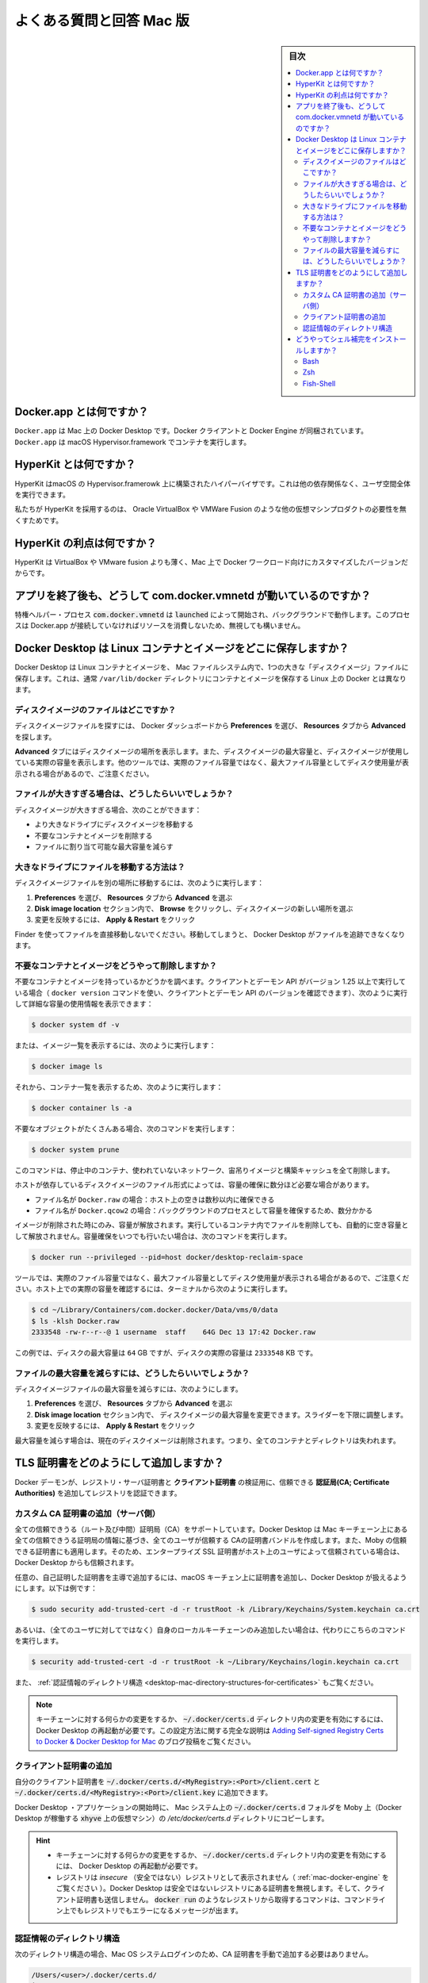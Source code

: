 .. -*- coding: utf-8 -*-
.. URL: https://docs.docker.com/desktop/faqs/macfaqs/
   doc version: 19.03
      https://github.com/docker/docker.github.io/blob/master/docker-for-mac/faqs.md
   doc version: 20.10
      https://github.com/docker/docker.github.io/blob/master/desktop/faqs/macfaqs.md
.. check date: 2022/09/18
.. Commits on Jul 2, 2022 22c2d4f57d202aaf8d799ca46ca6d92632e9f2fd
.. -----------------------------------------------------------------------------

.. Frequently asked questions for Mac
.. _desktop-frequently-asked-questions-for-mac:

==================================================
よくある質問と回答 Mac 版
==================================================

.. sidebar:: 目次

   .. contents:: 
       :depth: 3
       :local:

.. What is Docker.app?
.. _deksop-mac-what-is-docker-app:

Docker.app とは何ですか？
--------------------------------------------------

.. Docker.app is Docker Desktop on Mac. It bundles the Docker client and Docker Engine. Docker.app uses the macOS Hypervisor.framework to run containers.

``Docker.app`` は Mac 上の Docker Desktop です。Docker クライアントと Docker Engine が同梱されています。 ``Docker.app`` は macOS Hypervisor.framework でコンテナを実行します。


.. What is HyperKit?
.. _desktop-mac-what-is-hyperkit:

HyperKit とは何ですか？
--------------------------------------------------

.. HyperKit is a hypervisor built on top of the Hypervisor.framework in macOS. It runs entirely in userspace and has no other dependencies.

HyperKit はmacOS の Hypervisor.framerowk 上に構築されたハイパーバイザです。これは他の依存関係なく、ユーザ空間全体を実行できます。

.. We use HyperKit to eliminate the need for other VM products, such as Oracle VirtualBox or VMWare Fusion.

私たちが HyperKit を採用するのは、 Oracle VirtualBox や VMWare Fusion のような他の仮想マシンプロダクトの必要性を無くすためです。

.. What is the benefit of HyperKit?
.. _desktop-mac-what-is-the-benefit-of-hyperkit:

HyperKit の利点は何ですか？
--------------------------------------------------

.. HyperKit is thinner than VirtualBox and VMWare fusion, and the version we include is customized for Docker workloads on Mac.

HyperKit は VirtualBox や VMware fusion よりも薄く、Mac 上で Docker ワークロード向けにカスタマイズしたバージョンだからです。

.. Why is com.docker.vmnetd running after I quit the app?
.. _desktop-mac--why-is-com.docker.vmnetd-running-after-i-quit-the-app:

アプリを終了後も、どうして com.docker.vmnetd が動いているのですか？
----------------------------------------------------------------------

.. The privileged helper process com.docker.vmnetd is started by launchd and runs in the background. The process does not consume any resources unless Docker.app connects to it, so it’s safe to ignore.

特権ヘルパー・プロセス :code:`com.docker.vmnetd`  は :code:`launched` によって開始され、バックグラウンドで動作します。このプロセスは Docker.app が接続していなければリソースを消費しないため、無視しても構いません。

.. Where does Docker Desktop store Linux containers and images?
.. _desktop-mac-where-does-docker-desktop-store-linux-containers-and-images:

Docker Desktop は Linux コンテナとイメージをどこに保存しますか？
----------------------------------------------------------------------

.. Docker Desktop stores Linux containers and images in a single, large “disk image” file in the Mac filesystem. This is different from Docker on Linux, which usually stores containers and images in the /var/lib/docker directory.

Docker Desktop は Linux コンテナとイメージを、 Mac ファイルシステム内で、1つの大きな「ディスクイメージ」ファイルに保存します。これは、通常 ``/var/lib/docker`` ディレクトリにコンテナとイメージを保存する Linux 上の Docker とは異なります。

.. Where is the disk image file?
.. _desktop-mac-where-is-the-disk-image-file:

ディスクイメージのファイルはどこですか？
^^^^^^^^^^^^^^^^^^^^^^^^^^^^^^^^^^^^^^^^

.. To locate the disk image file, select Preferences from the Docker Dashboard then Advanced from the Resources tab.

ディスクイメージファイルを探すには、 Docker ダッシュボードから **Preferences** を選び、 **Resources** タブから **Advanced** を探します。

.. The Advanced tab displays the location of the disk image. It also displays the maximum size of the disk image and the actual space the disk image is consuming. Note that other tools might display space usage of the file in terms of the maximum file size, and not the actual file size.

**Advanced** タブにはディスクイメージの場所を表示します。また、ディスクイメージの最大容量と、ディスクイメージが使用している実際の容量を表示します。他のツールでは、実際のファイル容量ではなく、最大ファイル容量としてディスク使用量が表示される場合があるので、ご注意ください。

.. What if the file is too big?
.. _desktop-mac-what-if-the-file-is-too-big:

ファイルが大きすぎる場合は、どうしたらいいでしょうか？
^^^^^^^^^^^^^^^^^^^^^^^^^^^^^^^^^^^^^^^^^^^^^^^^^^^^^^^^^^^^

.. If the disk image file is too big, you can:

ディスクイメージが大きすぎる場合、次のことができます：

..  Move it to a bigger drive
    Delete unnecessary containers and images
    Reduce the maximum allowable size of the file

* より大きなドライブにディスクイメージを移動する
* 不要なコンテナとイメージを削除する
* ファイルに割り当て可能な最大容量を減らす

.. How do I move the file to a bigger drive?
.. _desktop-mac-how-do-i-move-the-file-to-a-bigger-drive:

大きなドライブにファイルを移動する方法は？
^^^^^^^^^^^^^^^^^^^^^^^^^^^^^^^^^^^^^^^^^^^^^^^^^^

.. To move the disk image file to a different location:

ディスクイメージファイルを別の場所に移動するには、次のように実行します：

..  Select Preferences then Advanced from the Resources tab.
    In the Disk image location section, click Browse and choose a new location for the disk image.
    Click Apply & Restart for the changes to take effect.

1. **Preferences** を選び、 **Resources** タブから **Advanced** を選ぶ
2. **Disk image location** セクション内で、 **Browse** をクリックし、ディスクイメージの新しい場所を選ぶ
3. 変更を反映するには、 **Apply & Restart** をクリック

.. Do not move the file directly in Finder as this can cause Docker Desktop to lose track of the file.

Finder を使ってファイルを直接移動しないでください。移動してしまうと、 Docker Desktop がファイルを追跡できなくなります。

.. How do I delete unnecessary containers and images?
.. _docker-desktop-how-do-i-delete-unnecessary-containers-and-images:

不要なコンテナとイメージをどうやって削除しますか？
^^^^^^^^^^^^^^^^^^^^^^^^^^^^^^^^^^^^^^^^^^^^^^^^^^

.. Check whether you have any unnecessary containers and images. If your client and daemon API are running version 1.25 or later (use the docker version command on the client to check your client and daemon API versions), you can see the detailed space usage information by running:

不要なコンテナとイメージを持っているかどうかを調べます。クライアントとデーモン API がバージョン 1.25 以上で実行している場合（ ``docker version`` コマンドを使い、クライアントとデーモン API のバージョンを確認できます）、次のように実行して詳細な容量の使用情報を表示できます：

.. code-block:: bash

   $ docker system df -v

.. Alternatively, to list images, run:

または、イメージ一覧を表示するには、次のように実行します：

.. code-block:: bash

   $ docker image ls

.. and then, to list containers, run:

それから、コンテナ一覧を表示するため、次のように実行します：

.. code-block:: bash

   $ docker container ls -a

.. If there are lots of redundant objects, run the command:

不要なオブジェクトがたくさんある場合、次のコマンドを実行します：

.. code-block:: bash

   $ docker system prune

.. This command removes all stopped containers, unused networks, dangling images, and build cache.

このコマンドは、停止中のコンテナ、使われていないネットワーク、宙吊りイメージと構築キャッシュを全て削除します。

.. It might take a few minutes to reclaim space on the host depending on the format of the disk image file:

ホストが依存しているディスクイメージのファイル形式によっては、容量の確保に数分ほど必要な場合があります。

..  If the file is named Docker.raw: space on the host should be reclaimed within a few seconds.
    If the file is named Docker.qcow2: space will be freed by a background process after a few minutes.

* ファイル名が ``Docker.raw`` の場合：ホスト上の空きは数秒以内に確保できる
* ファイル名が ``Docker.qcow2`` の場合：バックグラウンドのプロセスとして容量を確保するため、数分かかる

.. Space is only freed when images are deleted. Space is not freed automatically when files are deleted inside running containers. To trigger a space reclamation at any point, run the command:

イメージが削除された時にのみ、容量が解放されます。実行しているコンテナ内でファイルを削除しても、自動的に空き容量として解放されません。容量確保をいつでも行いたい場合は、次のコマンドを実行します。

.. code-block:: bash

   $ docker run --privileged --pid=host docker/desktop-reclaim-space

.. Note that many tools report the maximum file size, not the actual file size. To query the actual size of the file on the host from a terminal, run:

ツールでは、実際のファイル容量ではなく、最大ファイル容量としてディスク使用量が表示される場合があるので、ご注意ください。ホスト上での実際の容量を確認するには、ターミナルから次のように実行します。

.. code-block:: bash

   $ cd ~/Library/Containers/com.docker.docker/Data/vms/0/data
   $ ls -klsh Docker.raw
   2333548 -rw-r--r--@ 1 username  staff    64G Dec 13 17:42 Docker.raw

.. In this example, the actual size of the disk is 2333548 KB, whereas the maximum size of the disk is 64 GB.

この例では、ディスクの最大容量は ``64`` GB ですが、ディスクの実際の容量は ``2333548``  KB です。

.. How do I reduce the maximum size of the file?
.. _desktop-mac-how-do-i-reduce-the-maximum-size-of-the-file:

ファイルの最大容量を減らすには、どうしたらいいでしょうか？
^^^^^^^^^^^^^^^^^^^^^^^^^^^^^^^^^^^^^^^^^^^^^^^^^^^^^^^^^^^^^

.. To reduce the maximum size of the disk image file:

ディスクイメージファイルの最大容量を減らすには、次のようにします。

..  Select Preferences then Advanced from the Resources tab.
    The Disk image size section contains a slider that allows you to change the maximum size of the disk image. Adjust the slider to set a lower limit.
    Click Apply & Restart.

1. **Preferences** を選び、 **Resources** タブから **Advanced** を選ぶ
2. **Disk image location** セクション内で、 ディスクイメージの最大容量を変更できます。スライダーを下限に調整します。
3. 変更を反映するには、 **Apply & Restart** をクリック

.. When you reduce the maximum size, the current disk image file is deleted, and therefore, all containers and images will be lost.

最大容量を減らす場合は、現在のディスクイメージは削除されます。つまり、全てのコンテナとディレクトリは失われます。

.. How do I add TLS certificates?
.. _desktop-mac-how-do-i-add-tls-certificates:

TLS 証明書をどのようにして追加しますか？
--------------------------------------------------

.. You can add trusted Certificate Authorities (CAs) (used to verify registry server certificates) and client certificates (used to authenticate to registries) to your Docker daemon.

Docker デーモンが、レジストリ・サーバ証明書と **クライアント証明書** の検証用に、信頼できる **認証局(CA; Certificate Authorities)** を追加してレジストリを認証できます。

.. Add custom CA certificates (server side)
.. _desktop-mac-add-custom-ca-certificates-server-side:

カスタム CA 証明書の追加（サーバ側）
^^^^^^^^^^^^^^^^^^^^^^^^^^^^^^^^^^^^^^^^

.. All trusted CAs (root or intermediate) are supported. Docker Desktop creates a certificate bundle of all user-trusted CAs based on the Mac Keychain, and appends it to Moby trusted certificates. So if an enterprise SSL certificate is trusted by the user on the host, it is trusted by Docker Desktop.

全ての信頼できうる（ルート及び中間）証明局（CA）をサポートしています。Docker Desktop は Mac キーチェーン上にある全ての信頼できうる証明局の情報に基づき、全てのユーザが信頼する CAの証明書バンドルを作成します。また、Moby の信頼できる証明書にも適用します。そのため、エンタープライズ SSL 証明書がホスト上のユーザによって信頼されている場合は、Docker Desktop からも信頼されます。

.. To manually add a custom, self-signed certificate, start by adding the certificate to the macOS keychain, which is picked up by Docker Desktop. Here is an example:

任意の、自己証明した証明書を主導で追加するには、macOS キーチェン上に証明書を追加し、Docker Desktop が扱えるようにします。以下は例です：

.. code-block:: bash

   $ sudo security add-trusted-cert -d -r trustRoot -k /Library/Keychains/System.keychain ca.crt

.. Or, if you prefer to add the certificate to your own local keychain only (rather than for all users), run this command instead:

あるいは、（全てのユーザに対してではなく）自身のローカルキーチェーンのみ追加したい場合は、代わりにこちらのコマンドを実行します。

.. code-block:: bash

   $ security add-trusted-cert -d -r trustRoot -k ~/Library/Keychains/login.keychain ca.crt

.. See also, Directory structures for certificates.

また、 :ref:`認証情報のディレクトリ構造 <desktop-mac-directory-structures-for-certificates>` もご覧ください。

..   Note: You need to restart Docker Desktop after making any changes to the keychain or to the ~/.docker/certs.d directory in order for the changes to take effect. For a complete explanation of how to do this, see the blog post Adding Self-signed Registry Certs to Docker & Docker Desktop for Mac.

.. note::

   キーチェーンに対する何らかの変更をするか、 :code:`~/.docker/certs.d` ディレクトリ内の変更を有効にするには、 Docker Desktop の再起動が必要です。この設定方法に関する完全な説明は `Adding Self-signed Registry Certs to Docker & Docker Desktop for Mac <http://container-solutions.com/adding-self-signed-registry-certs-docker-mac/>`_ のブログ投稿をご覧ください。


.. Add client certificates
.. _desktop-mac-add-client-certificates:

クライアント証明書の追加
^^^^^^^^^^^^^^^^^^^^^^^^^^^^^^

.. You can put your client certificates in ~/.docker/certs.d/<MyRegistry>:<Port>/client.cert and ~/.docker/certs.d/<MyRegistry>:<Port>/client.key.

自分のクライアント証明書を :code:`~/.docker/certs.d/<MyRegistry>:<Port>/client.cert` と :code:`~/.docker/certs.d/<MyRegistry>:<Port>/client.key` に追加できます。

.. When the Docker Desktop application starts, it copies the ~/.docker/certs.d folder on your Mac to the /etc/docker/certs.d directory on Moby (the Docker Desktop xhyve virtual machine).

Docker Desktop ・アプリケーションの開始時に、 Mac システム上の :code:`~/.docker/certs.d` フォルダを Moby 上（Docker Desktop が稼働する :code:`xhyve` 上の仮想マシン）の `/etc/docker/certs.d` ディレクトリにコピーします。

..        You need to restart Docker Desktop after making any changes to the keychain or to the ~/.docker/certs.d directory in order for the changes to take effect.
..        The registry cannot be listed as an insecure registry (see Docker Engine. Docker Desktop ignores certificates listed under insecure registries, and does not send client certificates. Commands like docker run that attempt to pull from the registry produce error messages on the command line, as well as on the registry.

.. hint::

   * キーチェーンに対する何らかの変更をするか、 :code:`~/.docker/certs.d` ディレクトリ内の変更を有効にするには、 Docker Desktop の再起動が必要です。
   * レジストリは *insecure* （安全ではない）レジストリとして表示されません（ :ref:`mac-docker-engine` をご覧ください ）。Docker Desktop は安全ではないレジストリにある証明書を無視します。そして、クライアント証明書も送信しません。 :code:`docker run` のようなレジストリから取得するコマンドは、コマンドライン上でもレジストリでもエラーになるメッセージが出ます。

.. Directory structures for certificates
.. _desktop-mac-directory-structures-for-certificates:

認証情報のディレクトリ構造
^^^^^^^^^^^^^^^^^^^^^^^^^^^^^^

.. If you have this directory structure, you do not need to manually add the CA certificate to your Mac OS system login:

次のディレクトリ構造の場合、Mac OS システムログインのため、CA 証明書を手動で追加する必要はありません。

.. code-block:: bash

   /Users/<user>/.docker/certs.d/
   └── <MyRegistry>:<Port>
      ├── ca.crt
      ├── client.cert
      └── client.key

.. The following further illustrates and explains a configuration with custom certificates:

以下は、カスタム証明書を設定例と説明を追加したものです：

.. code-block:: bash

   /etc/docker/certs.d/        <-- Certificate directory
   └── localhost:5000          <-- Hostname:port
      ├── client.cert          <-- Client certificate
      ├── client.key           <-- Client key
      └── ca.crt               <-- Certificate authority that signed
                                   the registry certificate

.. You can also have this directory structure, as long as the CA certificate is also in your keychain.

あるいは、CA 証明書が自分のキーチェンにあれば、次のようなディレクトリ構造にもできます。

.. code-block:: bash

   /Users/<user>/.docker/certs.d/
   └── <MyRegistry>:<Port>
       ├── client.cert
       └── client.key

.. To learn more about how to install a CA root certificate for the registry and how to set the client TLS certificate for verification, see Verify repository client with certificates in the Docker Engine topics.

認証用にクライアント TLS 証明書を設定する方法を学ぶには、Docker エンジンの記事 :doc:`証明書でリポジトリ・クライアントを確認する </engine/security/certificates>`_ を御覧ください。

.. How do I install shell completion?
.. _desktop-mac-how-do-i-install-shell-completion:

どうやってシェル補完をインストールしますか？
--------------------------------------------------

.. Bash has built-in support for completion To activate completion for Docker commands, these files need to be copied or symlinked to your bash_completion.d/ directory. For example, if you installed bash via Homebrew:


Bash
^^^^^^^^^^

Bash は `補完を内部でサポートしています <https://www.debian-administration.org/article/316/An_introduction_to_bash_completion_part_1>`_ 。Docker コマンドで補完できるようにするには、各ファイルを自分の ``bash_completion.d/`` ディレクトリにコピーするかシンボリックリンクを作成します。たとえば、 `Homebrew <https://brew.sh/>`_ を経由して bash をインストールした場合は：

.. code-block:: bash

   etc=/Applications/Docker.app/Contents/Resources/etc
   ln -s $etc/docker.bash-completion $(brew --prefix)/etc/bash_completion.d/docker
   ln -s $etc/docker-compose.bash-completion $(brew --prefix)/etc/bash_completion.d/docker-compose

.. Add the following to your ~/.bash_profile:

以下を自分の :code:`~/.bash_profile` に追加します：

.. code-block:: bash

   [ -f /usr/local/etc/bash_completion ] && . /usr/local/etc/bash_completion

.. OR

あるいは

.. code-block:: bash

   if [ -f $(brew --prefix)/etc/bash_completion ]; then
   . $(brew --prefix)/etc/bash_completion
   fi


Zsh
^^^^^^^^^^

.. In Zsh, the completion system takes care of things. To activate completion for Docker commands, these files need to be copied or symlinked to your Zsh site-functions/ directory. For example, if you installed Zsh via Homebrew:

Zsh では、 `補完システム <http://zsh.sourceforge.net/Doc/Release/Completion-System.html>`_ の管理が必要です。Docker コマンドに対する補完を有効化するには、自分の Zsh :code:`site-functions/` ディレクトリに各ファイルをコピーするか symlink する必要があります。以下は `Homebrew <http://brew.sh/>`_  を経由して Zsh をインストールします：

.. code-block:: bash

   etc=/Applications/Docker.app/Contents/Resources/etc
   ln -s $etc/docker.zsh-completion /usr/local/share/zsh/site-functions/_docker
   ln -s $etc/docker-compose.zsh-completion /usr/local/share/zsh/site-functions/_docker-compose


Fish-Shell
^^^^^^^^^^

.. Fish-shell also supports tab completion completion system. To activate completion for Docker commands, these files need to be copied or symlinked to your Fish-shell completions/ directory.

Fish-shell もまた、タブ補完による `補完システム <https://fishshell.com/docs/current/#tab-completion>`_ をサポートしています。Docker コマンドに対する補完を有効化するには、各ファイルを自分の Fish-shell の :code:`completions` ディレクトリにコピーするか symlink する必要があります。

.. Create the completions directory:

:code:`completions`  ディレクトリを作成します：

.. code-block:: bash

   mkdir -p ~/.config/fish/completions

.. Now add fish completions from docker.

次に docker から fish completions を追加します。

.. code-block:: bash

   ln -shi /Applications/Docker.app/Contents/Resources/etc/docker.fish-completion ~/.config/fish/completions/docker.fish
   ln -shi /Applications/Docker.app/Contents/Resources/etc/docker-compose.fish-completion ~/.config/fish/completions/docker-compose.fish

.. seealso:: 

   Frequently asked questions for Mac
      https://docs.docker.com/desktop/faqs/macfaqs/
